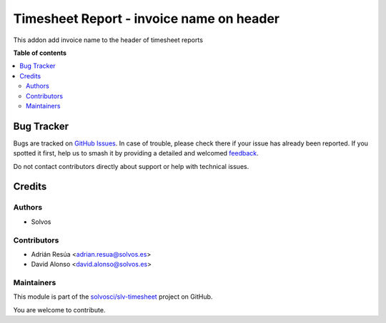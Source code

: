 =========================================
Timesheet Report - invoice name on header
=========================================

.. 
   !!!!!!!!!!!!!!!!!!!!!!!!!!!!!!!!!!!!!!!!!!!!!!!!!!!!
   !! This file is generated by oca-gen-addon-readme !!
   !! changes will be overwritten.                   !!
   !!!!!!!!!!!!!!!!!!!!!!!!!!!!!!!!!!!!!!!!!!!!!!!!!!!!
   !! source digest: sha256:3a21749f8a0718a296c8f96de3e666ae43d20b576e959210a2b50f27c7143417
   !!!!!!!!!!!!!!!!!!!!!!!!!!!!!!!!!!!!!!!!!!!!!!!!!!!!

.. |badge1| image:: https://img.shields.io/badge/maturity-Beta-yellow.png
    :target: https://odoo-community.org/page/development-status
    :alt: Beta
.. |badge2| image:: https://img.shields.io/badge/licence-LGPL--3-blue.png
    :target: http://www.gnu.org/licenses/lgpl-3.0-standalone.html
    :alt: License: LGPL-3
.. |badge3| image:: https://img.shields.io/badge/github-solvosci%2Fslv--timesheet-lightgray.png?logo=github
    :target: https://github.com/solvosci/slv-timesheet/tree/17.0/hr_timesheet_report_invoice
    :alt: solvosci/slv-timesheet

|badge1| |badge2| |badge3|

This addon add invoice name to the header of timesheet reports

**Table of contents**

.. contents::
   :local:

Bug Tracker
===========

Bugs are tracked on `GitHub Issues <https://github.com/solvosci/slv-timesheet/issues>`_.
In case of trouble, please check there if your issue has already been reported.
If you spotted it first, help us to smash it by providing a detailed and welcomed
`feedback <https://github.com/solvosci/slv-timesheet/issues/new?body=module:%20hr_timesheet_report_invoice%0Aversion:%2017.0%0A%0A**Steps%20to%20reproduce**%0A-%20...%0A%0A**Current%20behavior**%0A%0A**Expected%20behavior**>`_.

Do not contact contributors directly about support or help with technical issues.

Credits
=======

Authors
~~~~~~~

* Solvos

Contributors
~~~~~~~~~~~~

* Adrián Resúa <adrian.resua@solvos.es>
* David Alonso <david.alonso@solvos.es>

Maintainers
~~~~~~~~~~~

This module is part of the `solvosci/slv-timesheet <https://github.com/solvosci/slv-timesheet/tree/17.0/hr_timesheet_report_invoice>`_ project on GitHub.

You are welcome to contribute.
